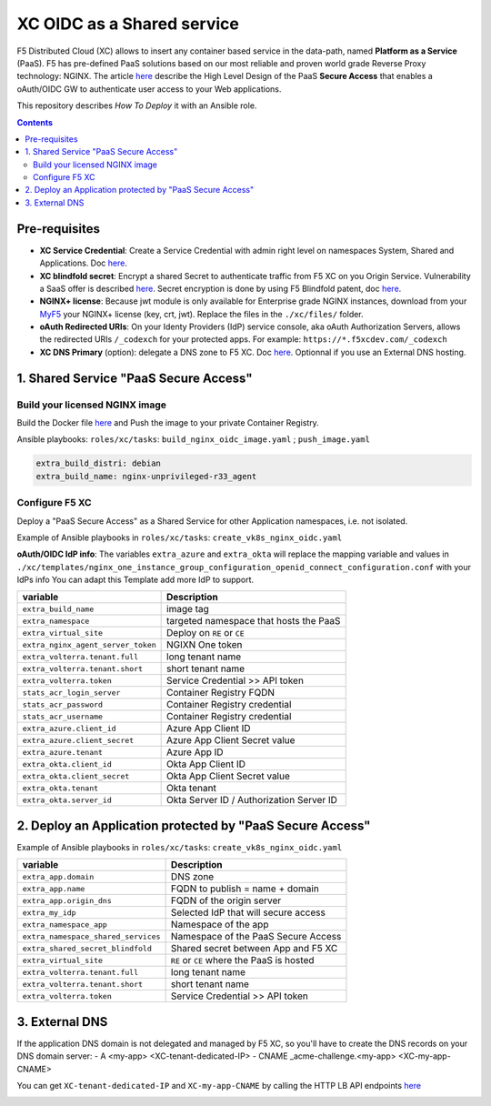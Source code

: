 XC OIDC as a Shared service
####################################################################

F5 Distributed Cloud (XC) allows to insert any container based service in the data-path,
named **Platform as a Service** (PaaS).
F5 has pre-defined PaaS solutions based on our most reliable and proven world grade Reverse Proxy technology: NGINX.
The article `here <https://f5-k8s-ctfd.docs.emea.f5se.com/en/latest/class8/module2/module2.html>`_ describe the High Level Design of the PaaS **Secure Access** that enables a oAuth/OIDC GW to authenticate user access to your Web applications.

.. image:: ./_pictures/design.png
   :align: center
   :width: 700
   :alt: vK8S

This repository describes *How To Deploy* it with an Ansible role.

.. contents:: Contents
    :local:


Pre-requisites
*****************************************
- **XC Service Credential**: Create a Service Credential with admin right level on namespaces System, Shared and Applications. Doc `here <https://my.f5.com/manage/s/article/K000147166>`_.
- **XC blindfold secret**: Encrypt a shared Secret to authenticate traffic from F5 XC on you Origin Service. Vulnerability a SaaS offer is described `here <https://cybersecuritynews.com/waf-vulnerability-in-akamai-cloudflare-and-imperva/>`_. Secret encryption is done by using F5 Blindfold patent, doc `here <https://docs.cloud.f5.com/docs-v2/multi-cloud-network-connect/how-to/adv-security/blindfold-tls-certs>`_.
- **NGINX+ license**: Because jwt module is only available for Enterprise grade NGINX instances, download from your `MyF5 <https://account.f5.com/myf5>`_ your NGINX+ license (key, crt, jwt). Replace the files in the ``./xc/files/`` folder.
- **oAuth Redirected URIs**: On your Identy Providers (IdP) service console, aka oAuth Authorization Servers, allows the redirected URIs ``/_codexch`` for your protected apps. For example: ``https://*.f5xcdev.com/_codexch``
- **XC DNS Primary** (option): delegate a DNS zone to F5 XC. Doc `here <https://docs.cloud.f5.com/docs-v2/dns-management/how-to/manage-dns-zones#create-secondary-zone>`_. Optionnal if you use an External DNS hosting.

1. Shared Service "PaaS Secure Access"
*****************************************

Build your licensed NGINX image
=========================================
Build the Docker file `here <https://github.com/nergalex/docker-nginx-oidc/tree/master/debian/nginx-unprivileged-r33_agent>`_
and Push the image to your private Container Registry.

Ansible playbooks: ``roles/xc/tasks``: ``build_nginx_oidc_image.yaml`` ; ``push_image.yaml``

.. code-block:: yaml

    extra_build_distri: debian
    extra_build_name: nginx-unprivileged-r33_agent


Configure F5 XC
=========================================
Deploy a "PaaS Secure Access" as a Shared Service for other Application namespaces, i.e. not isolated.

Example of Ansible playbooks in ``roles/xc/tasks``: ``create_vk8s_nginx_oidc.yaml``

**oAuth/OIDC IdP info**: The variables ``extra_azure`` and ``extra_okta`` will replace the mapping variable and values in ``./xc/templates/nginx_one_instance_group_configuration_openid_connect_configuration.conf`` with your IdPs info
You can adapt this Template add more IdP to support.

==============================================  =============================================
variable                                        Description
==============================================  =============================================
``extra_build_name``                            image tag
``extra_namespace``                             targeted namespace that hosts the PaaS
``extra_virtual_site``                          Deploy on ``RE`` or ``CE``
``extra_nginx_agent_server_token``              NGIXN One token
``extra_volterra.tenant.full``                  long tenant name
``extra_volterra.tenant.short``                 short tenant name
``extra_volterra.token``                        Service Credential >> API token
``stats_acr_login_server``                      Container Registry FQDN
``stats_acr_password``                          Container Registry credential
``stats_acr_username``                          Container Registry credential
``extra_azure.client_id``                       Azure App Client ID
``extra_azure.client_secret``                   Azure App Client Secret value
``extra_azure.tenant``                          Azure App ID
``extra_okta.client_id``                        Okta App Client ID
``extra_okta.client_secret``                    Okta App Client Secret value
``extra_okta.tenant``                           Okta tenant
``extra_okta.server_id``                        Okta Server ID / Authorization Server ID
==============================================  =============================================


2. Deploy an Application protected by "PaaS Secure Access"
**********************************************************

Example of Ansible playbooks in ``roles/xc/tasks``: ``create_vk8s_nginx_oidc.yaml``

==============================================  =============================================
variable                                        Description
==============================================  =============================================
``extra_app.domain``                            DNS zone
``extra_app.name``                              FQDN to publish = name + domain
``extra_app.origin_dns``                        FQDN of the origin server
``extra_my_idp``                                Selected IdP that will secure access
``extra_namespace_app``                         Namespace of the app
``extra_namespace_shared_services``             Namespace of the PaaS Secure Access
``extra_shared_secret_blindfold``               Shared secret between App and F5 XC
``extra_virtual_site``                          ``RE`` or ``CE`` where the PaaS is hosted
``extra_volterra.tenant.full``                  long tenant name
``extra_volterra.tenant.short``                 short tenant name
``extra_volterra.token``                        Service Credential >> API token
==============================================  =============================================


3. External DNS
**********************************************************

If the application DNS domain is not delegated and managed by F5 XC,
so you'll have to create the DNS records on your DNS domain server:
- A <my-app> <XC-tenant-dedicated-IP>
- CNAME _acme-challenge.<my-app> <XC-my-app-CNAME>

.. image:: ./_pictures/dns-primary.png
   :align: center
   :width: 700
   :alt: DNS records

You can get ``XC-tenant-dedicated-IP`` and ``XC-my-app-CNAME`` by calling the HTTP LB API endpoints `here <https://docs.cloud.f5.com/docs-v2/api/views-http-loadbalancer?searchQuery=http_lb#operation/ves.io.schema.views.http_loadbalancer.API.Get>`_

.. image:: ./_pictures/http-lb.png
   :align: center
   :width: 700
   :alt: DNS and IP info for an App
